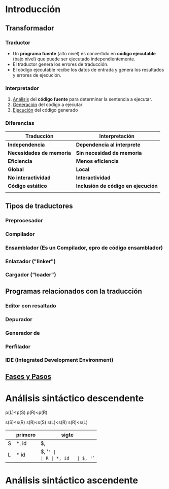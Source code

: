 
* Introducción
** Transformador
*** Traductor
- Un *programa fuente* (alto nivel) es convertido en *código ejecutable* (bajo nivel) que puede ser ejecutado independientemente.
- El traductor genera los errores de traducción.
- El código ejecutable recibe los datos de entrada y genera los resultados y errores de ejecución.
*** Interpretador
1. _Análisis_ del *código fuente* para determinar la sentencia a ejecutar.
2. _Generación_ del código a ejecutar
3. _Ejecución_ del código generado
*** Diferencias
|--------------------------+------------------------------------|
| Traducción               | Interpretación                     |
|--------------------------+------------------------------------|
| *Independencia*          | *Dependencia al interprete*        |
| *Necesidades de memoria* | *Sin necesidad de memoria*         |
| *Eficiencia*             | *Menos eficiencia*                 |
| *Global*                 | *Local*                            |
| *No interactividad*      | *Interactividad*                   |
| *Código estático*        | *Inclusión de código en ejecución* |
|                          |                                    |
** Tipos de traductores
*** Preprocesador
*** Compilador
*** Ensamblador (Es un Compilador, epro de código ensamblador)
*** Enlazador ("linker")
*** Cargador ("loader")
** Programas relacionados con la traducción
*** Editor con resaltado
*** Depurador
*** Generador de
*** Perfilador
*** IDE (Integrated Development Environment)
** _Fases y Pasos_

* Análisis sintáctico descendente


p(L)<p(S)
p(R)<p(R)

s(S)<s(R)
s(R)<s(S)
s(L)<s(R)
s(R)<s(L)

|   | primero | sigte  |
|---+---------+--------|
| S | *, id   | $,     |
| L | * id    | $, '=' |
| R | *, id   | $, '=' |


* Análisis sintáctico ascendente


